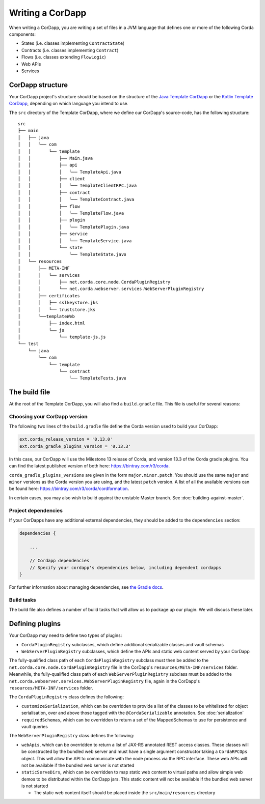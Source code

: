 Writing a CorDapp
=================

When writing a CorDapp, you are writing a set of files in a JVM language that defines one or more of the following
Corda components:

* States (i.e. classes implementing ``ContractState``)
* Contracts (i.e. classes implementing ``Contract``)
* Flows (i.e. classes extending ``FlowLogic``)
* Web APIs
* Services

CorDapp structure
-----------------
Your CorDapp project's structure should be based on the structure of the
`Java Template CorDapp <https://github.com/corda/cordapp-template-java>`_ or the
`Kotlin Template CorDapp <https://github.com/corda/cordapp-template-kotlin>`_, depending on which language you intend
to use.

The ``src`` directory of the Template CorDapp, where we define our CorDapp's source-code, has the following structure:

.. parsed-literal::

    src
    ├── main
    │   ├── java
    │   │   └── com
    │   │       └── template
    │   │           ├── Main.java
    │   │           ├── api
    │   │           │   └── TemplateApi.java
    │   │           ├── client
    │   │           │   └── TemplateClientRPC.java
    │   │           ├── contract
    │   │           │   └── TemplateContract.java
    │   │           ├── flow
    │   │           │   └── TemplateFlow.java
    │   │           ├── plugin
    │   │           │   └── TemplatePlugin.java
    │   │           ├── service
    │   │           │   └── TemplateService.java
    │   │           └── state
    │   │               └── TemplateState.java
    │   └── resources
    │       ├── META-INF
    │       │   └── services
    │       │       ├── net.corda.core.node.CordaPluginRegistry
    │       │       └── net.corda.webserver.services.WebServerPluginRegistry
    │       ├── certificates
    │       │   ├── sslkeystore.jks
    │       │   └── truststore.jks
    │       └──templateWeb
    │           ├── index.html
    │           └── js
    │               └── template-js.js
    └── test
        └── java
            └── com
                └── template
                    └── contract
                        └── TemplateTests.java

The build file
--------------
At the root of the Template CorDapp, you will also find a ``build.gradle`` file. This file is useful for several
reasons:

Choosing your CorDapp version
^^^^^^^^^^^^^^^^^^^^^^^^^^^^^
The following two lines of the ``build.gradle`` file define the Corda version used to build your CorDapp:

.. sourcecode:: groovy

    ext.corda_release_version = '0.13.0'
    ext.corda_gradle_plugins_version = '0.13.3'

In this case, our CorDapp will use the Milestone 13 release of Corda, and version 13.3 of the Corda gradle plugins. You
can find the latest published version of both here: https://bintray.com/r3/corda.

``corda_gradle_plugins_versions`` are given in the form ``major.minor.patch``. You should use the same ``major`` and
``minor`` versions as the Corda version you are using, and the latest ``patch`` version. A list of all the available
versions can be found here: https://bintray.com/r3/corda/cordformation.

In certain cases, you may also wish to build against the unstable Master branch. See :doc:`building-against-master`.

Project dependencies
^^^^^^^^^^^^^^^^^^^^
If your CorDapps have any additional external dependencies, they should be added to the ``dependencies`` section:

.. sourcecode:: groovy

   dependencies {

       ...

       // Cordapp dependencies
       // Specify your cordapp's dependencies below, including dependent cordapps
   }

For further information about managing dependencies, see
`the Gradle docs <https://docs.gradle.org/current/userguide/dependency_management.html>`_.

Build tasks
^^^^^^^^^^^
The build file also defines a number of build tasks that will allow us to package up our plugin. We will discuss these
later.

Defining plugins
----------------
Your CorDapp may need to define two types of plugins:

* ``CordaPluginRegistry`` subclasses, which define additional serializable classes and vault schemas
* ``WebServerPluginRegistry`` subclasses, which define the APIs and static web content served by your CorDapp

The fully-qualified class path of each ``CordaPluginRegistry`` subclass must then be added to the
``net.corda.core.node.CordaPluginRegistry`` file in the CorDapp's ``resources/META-INF/services`` folder. Meanwhile,
the fully-qualified class path of each ``WebServerPluginRegistry`` subclass must be added to the
``net.corda.webserver.services.WebServerPluginRegistry`` file, again in the CorDapp's ``resources/META-INF/services``
folder.

The ``CordaPluginRegistry`` class defines the following:

* ``customizeSerialization``, which can be overridden to provide a list of the classes to be whitelisted for object
  serialisation, over and above those tagged with the ``@CordaSerializable`` annotation. See :doc:`serialization`

* ``requiredSchemas``, which can be overridden to return a set of the MappedSchemas to use for persistence and vault
  queries

The ``WebServerPluginRegistry`` class defines the following:

* ``webApis``, which can be overridden to return a list of JAX-RS annotated REST access classes. These classes will be
  constructed by the bundled web server and must have a single argument constructor taking a ``CordaRPCOps`` object.
  This will allow the API to communicate with the node process via the RPC interface. These web APIs will not be
  available if the bundled web server is not started

* ``staticServeDirs``, which can be overridden to map static web content to virtual paths and allow simple web demos to
  be distributed within the CorDapp jars. This static content will not be available if the bundled web server is not
  started

  * The static web content itself should be placed inside the ``src/main/resources`` directory

